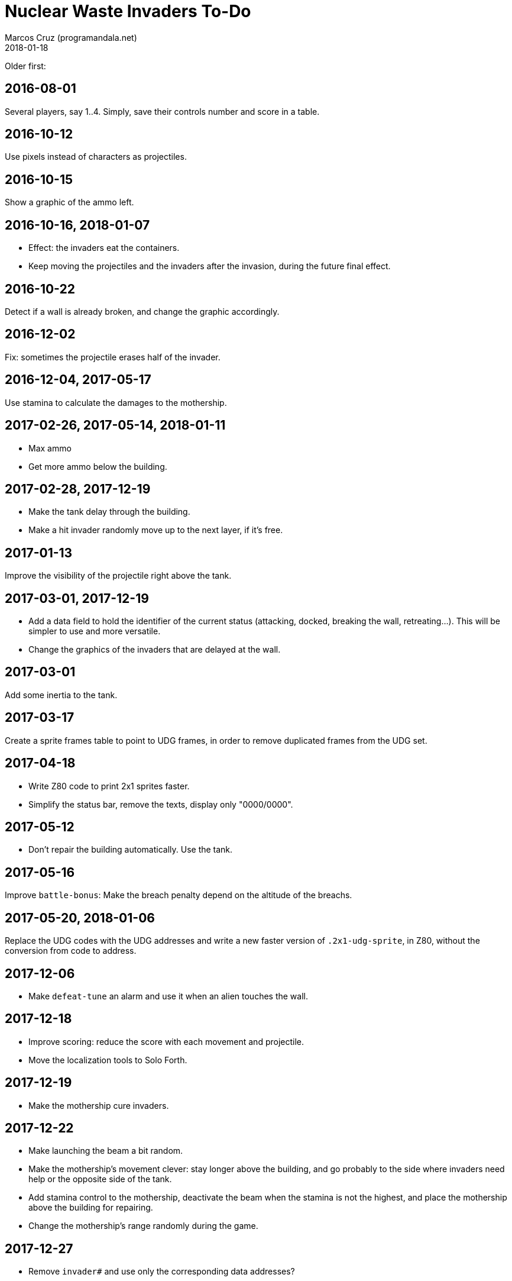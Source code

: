 = Nuclear Waste Invaders To-Do
:author: Marcos Cruz (programandala.net)
:revdate: 2018-01-18

Older first:

== 2016-08-01

Several players, say 1..4. Simply, save their controls number and score in a
table.

== 2016-10-12

Use pixels instead of characters as projectiles.

== 2016-10-15

Show a graphic of the ammo left.

== 2016-10-16, 2018-01-07

- Effect: the invaders eat the containers.
- Keep moving the projectiles and the invaders after the invasion,
  during the future final effect.

== 2016-10-22

Detect if a wall is already broken, and change the graphic
accordingly.

== 2016-12-02

Fix: sometimes the projectile erases half of the invader.

== 2016-12-04, 2017-05-17

Use stamina to calculate the damages to the mothership.

== 2017-02-26, 2017-05-14, 2018-01-11

- Max ammo
- Get more ammo below the building.

== 2017-02-28, 2017-12-19

- Make the tank delay through the building.
- Make a hit invader randomly move up to the next layer, if it's free.

== 2017-01-13

Improve the visibility of the projectile right above the tank.

== 2017-03-01, 2017-12-19

- Add a data field to hold the identifier of the current status
  (attacking, docked, breaking the wall, retreating...). This will be
  simpler to use and more versatile.
- Change the graphics of the invaders that are delayed at the wall.

== 2017-03-01

Add some inertia to the tank.

== 2017-03-17

Create a sprite frames table to point to UDG frames, in order to
remove duplicated frames from the UDG set.

== 2017-04-18

- Write Z80 code to print 2x1 sprites faster.
- Simplify the status bar, remove the texts, display only "0000/0000".

== 2017-05-12

- Don't repair the building automatically. Use the tank.

== 2017-05-16

Improve `battle-bonus`: Make the breach penalty depend on the altitude
of the breachs.

== 2017-05-20, 2018-01-06

Replace the UDG codes with the UDG addresses and write a new faster
version of `.2x1-udg-sprite`, in Z80, without the conversion from code
to address.

== 2017-12-06

- Make `defeat-tune` an alarm and use it when an alien touches the
  wall.

== 2017-12-18

- Improve scoring: reduce the score with each movement and projectile.
- Move the localization tools to Solo Forth.

== 2017-12-19

- Make the mothership cure invaders.

== 2017-12-22

- Make launching the beam a bit random.
- Make the mothership's movement clever: stay longer above the
  building, and go probably to the side where invaders need help or
  the opposite side of the tank.
- Add stamina control to the mothership, deactivate the beam when the
  stamina is not the highest, and place the mothership above the
  building for repairing.
- Change the mothership's range randomly during the game.

== 2017-12-27

- Remove `invader#` and use only the corresponding data addresses?

== 2018-01-03

- Finish regularizing the names of the sprites. The static graphics
  have no suffix.

== 2018-01-04

- Make the current projectiles harmless to the mothership and create a
  second type of projectiles to destroy it [UNDER DEVELOPMENT].

== 2018-01-06

- Fix: happened once: frozen docked invaders (no eye blinking)...
  Schedule?

== 2018-01-07

- Remove `~inc-x`? It's not used by the move actions, but only to
  calculate `flying-to-the-left?` and `attacking?`.
- Remove `beaming`?
- Simplifly the way `hit-something?` and `impacted?` are used.
- Improve `mortal?` using the y coordinate in the calculation.
- Remove `turn-back` and use its factor `change-direction` instead,
  because the sprite does not need to be set when the direction is
  changed.
- Replace the run-time calculation done in `hit-wall?` and
  `prepare-wall` with a table of constants calculated at compile-time.
- Use `,udg-block` to create the sprites and use their address instead
  of their character codes.

== 2018-01-08

- Improve the graphics of the explosion.
- Make `mothership-bonus` faster with `flip`.

== 2018-01-10

- Make sound of mothership explosion longer. Manage it in
  `exploding-mothership-action`.
- Idea: Make `manage-mothership` deferred, replacing
  `do-mothership-action`, and duplicate its current functions
  (checking, timing and scheduling) into every action.  This will be a
  bit faster, saving one nesting level.

== 2018-01-17

- Generalize the detection of the projectile in the flying invader
  actions: detect also the wall and the containers.
